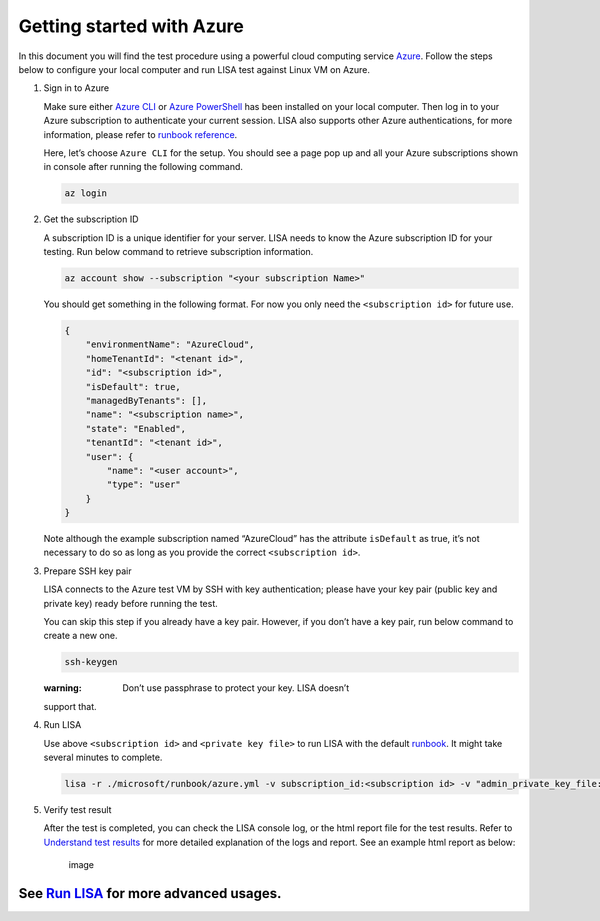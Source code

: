 Getting started with Azure
==========================

In this document you will find the test procedure using a powerful cloud
computing service `Azure <https://azure.microsoft.com/>`__. Follow the
steps below to configure your local computer and run LISA test against
Linux VM on Azure.

1. Sign in to Azure

   Make sure either `Azure
   CLI <https://docs.microsoft.com/en-us/cli/azure/install-azure-cli>`__
   or `Azure
   PowerShell <https://docs.microsoft.com/en-us/powershell/azure/install-az-ps>`__
   has been installed on your local computer. Then log in to your Azure
   subscription to authenticate your current session. LISA also supports
   other Azure authentications, for more information, please refer to
   `runbook reference <runbook.html>`__.

   Here, let’s choose ``Azure CLI`` for the setup. You should see a page
   pop up and all your Azure subscriptions shown in console after
   running the following command.

   .. code:: bash

      az login

2. Get the subscription ID

   A subscription ID is a unique identifier for your server. LISA needs
   to know the Azure subscription ID for your testing. Run below command
   to retrieve subscription information.

   .. code:: bash

      az account show --subscription "<your subscription Name>"

   You should get something in the following format. For now you only
   need the ``<subscription id>`` for future use.

   .. code:: json

      {
          "environmentName": "AzureCloud",
          "homeTenantId": "<tenant id>",
          "id": "<subscription id>",
          "isDefault": true,
          "managedByTenants": [],
          "name": "<subscription name>",
          "state": "Enabled",
          "tenantId": "<tenant id>",
          "user": {
              "name": "<user account>",
              "type": "user"
          }
      }

   Note although the example subscription named “AzureCloud” has the
   attribute ``isDefault`` as true, it’s not necessary to do so as long
   as you provide the correct ``<subscription id>``.

3. Prepare SSH key pair

   LISA connects to the Azure test VM by SSH with key authentication;
   please have your key pair (public key and private key) ready before
   running the test.

   You can skip this step if you already have a key pair. However, if
   you don’t have a key pair, run below command to create a new one.

   .. code:: bash

      ssh-keygen

   :warning: Don’t use passphrase to protect your key. LISA doesn’t
   support that.

4. Run LISA

   Use above ``<subscription id>`` and ``<private key file>`` to run
   LISA with the default `runbook <runbook.html>`__. It might take
   several minutes to complete.

   .. code:: bash

      lisa -r ./microsoft/runbook/azure.yml -v subscription_id:<subscription id> -v "admin_private_key_file:<private key file>"

5. Verify test result

   After the test is completed, you can check the LISA console log, or
   the html report file for the test results. Refer to `Understand test
   results <understand_results.html>`__ for more detailed explanation of
   the logs and report. See an example html report as below:

   .. figure:: ../img/smoke_test_result.png
      :alt: image

      image

See `Run LISA <run.html>`__ for more advanced usages.
-----------------------------------------------------
